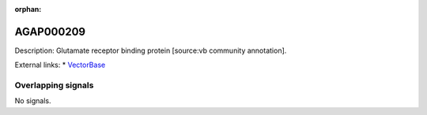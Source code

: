:orphan:

AGAP000209
=============





Description: Glutamate receptor binding protein [source:vb community annotation].

External links:
* `VectorBase <https://www.vectorbase.org/Anopheles_gambiae/Gene/Summary?g=AGAP000209>`_

Overlapping signals
-------------------



No signals.


